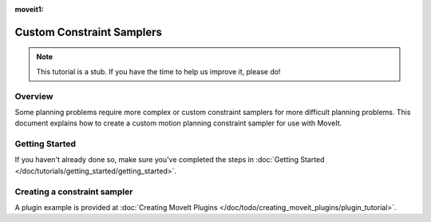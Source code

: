 :moveit1:

..
   Once updated for MoveIt 2, remove all lines above title (including this comment and :moveit1: tag)

Custom Constraint Samplers
==========================

.. note:: This tutorial is a stub. If you have the time to help us improve it, please do!

Overview
--------
Some planning problems require more complex or custom constraint
samplers for more difficult planning problems. This document explains
how to create a custom motion planning constraint sampler for use
with MoveIt.

Getting Started
---------------
If you haven't already done so, make sure you've completed the steps in :doc:`Getting Started </doc/tutorials/getting_started/getting_started>`.

Creating a constraint sampler
-----------------------------

A plugin example is provided at :doc:`Creating MoveIt Plugins </doc/todo/creating_moveit_plugins/plugin_tutorial>`.
